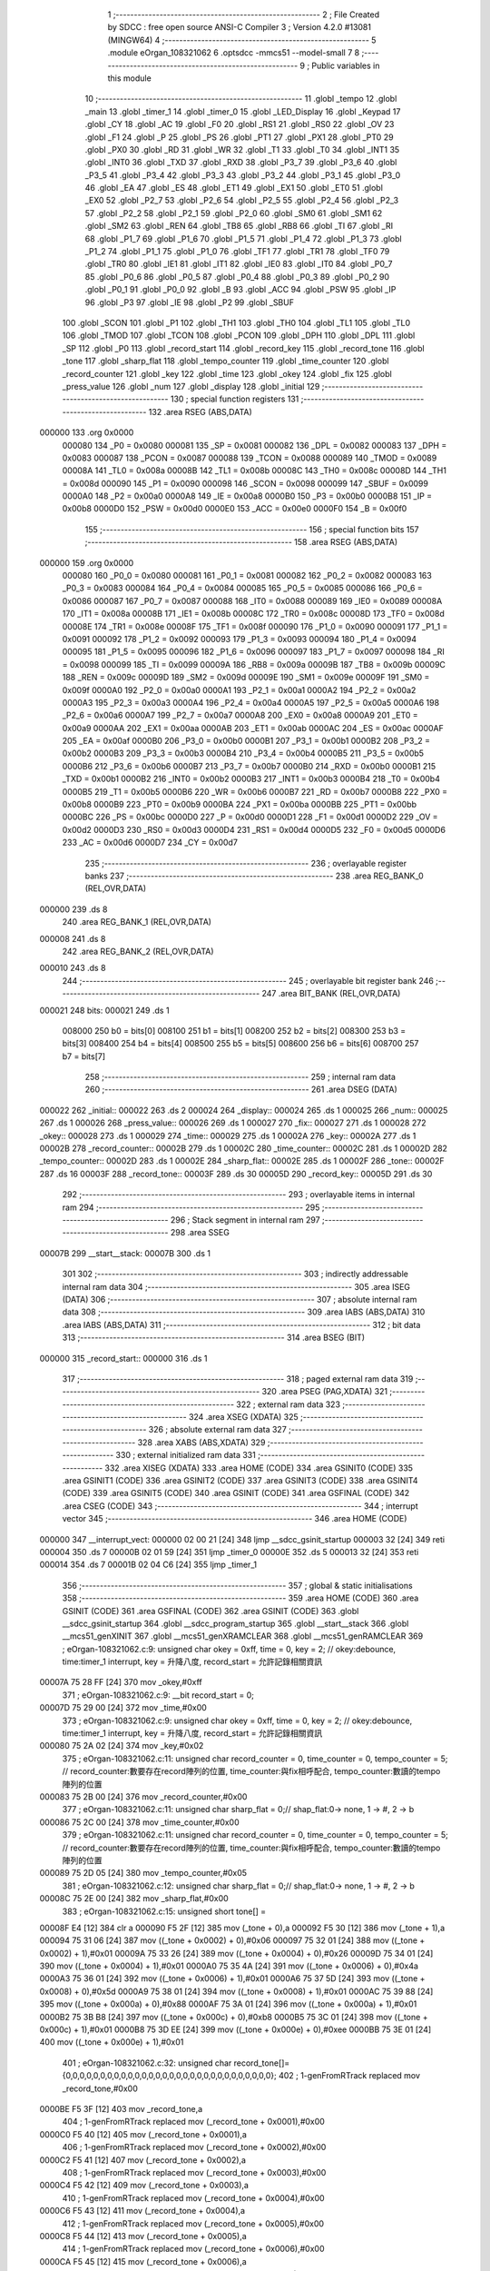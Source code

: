                                       1 ;--------------------------------------------------------
                                      2 ; File Created by SDCC : free open source ANSI-C Compiler
                                      3 ; Version 4.2.0 #13081 (MINGW64)
                                      4 ;--------------------------------------------------------
                                      5 	.module eOrgan_108321062
                                      6 	.optsdcc -mmcs51 --model-small
                                      7 	
                                      8 ;--------------------------------------------------------
                                      9 ; Public variables in this module
                                     10 ;--------------------------------------------------------
                                     11 	.globl _tempo
                                     12 	.globl _main
                                     13 	.globl _timer_1
                                     14 	.globl _timer_0
                                     15 	.globl _LED_Display
                                     16 	.globl _Keypad
                                     17 	.globl _CY
                                     18 	.globl _AC
                                     19 	.globl _F0
                                     20 	.globl _RS1
                                     21 	.globl _RS0
                                     22 	.globl _OV
                                     23 	.globl _F1
                                     24 	.globl _P
                                     25 	.globl _PS
                                     26 	.globl _PT1
                                     27 	.globl _PX1
                                     28 	.globl _PT0
                                     29 	.globl _PX0
                                     30 	.globl _RD
                                     31 	.globl _WR
                                     32 	.globl _T1
                                     33 	.globl _T0
                                     34 	.globl _INT1
                                     35 	.globl _INT0
                                     36 	.globl _TXD
                                     37 	.globl _RXD
                                     38 	.globl _P3_7
                                     39 	.globl _P3_6
                                     40 	.globl _P3_5
                                     41 	.globl _P3_4
                                     42 	.globl _P3_3
                                     43 	.globl _P3_2
                                     44 	.globl _P3_1
                                     45 	.globl _P3_0
                                     46 	.globl _EA
                                     47 	.globl _ES
                                     48 	.globl _ET1
                                     49 	.globl _EX1
                                     50 	.globl _ET0
                                     51 	.globl _EX0
                                     52 	.globl _P2_7
                                     53 	.globl _P2_6
                                     54 	.globl _P2_5
                                     55 	.globl _P2_4
                                     56 	.globl _P2_3
                                     57 	.globl _P2_2
                                     58 	.globl _P2_1
                                     59 	.globl _P2_0
                                     60 	.globl _SM0
                                     61 	.globl _SM1
                                     62 	.globl _SM2
                                     63 	.globl _REN
                                     64 	.globl _TB8
                                     65 	.globl _RB8
                                     66 	.globl _TI
                                     67 	.globl _RI
                                     68 	.globl _P1_7
                                     69 	.globl _P1_6
                                     70 	.globl _P1_5
                                     71 	.globl _P1_4
                                     72 	.globl _P1_3
                                     73 	.globl _P1_2
                                     74 	.globl _P1_1
                                     75 	.globl _P1_0
                                     76 	.globl _TF1
                                     77 	.globl _TR1
                                     78 	.globl _TF0
                                     79 	.globl _TR0
                                     80 	.globl _IE1
                                     81 	.globl _IT1
                                     82 	.globl _IE0
                                     83 	.globl _IT0
                                     84 	.globl _P0_7
                                     85 	.globl _P0_6
                                     86 	.globl _P0_5
                                     87 	.globl _P0_4
                                     88 	.globl _P0_3
                                     89 	.globl _P0_2
                                     90 	.globl _P0_1
                                     91 	.globl _P0_0
                                     92 	.globl _B
                                     93 	.globl _ACC
                                     94 	.globl _PSW
                                     95 	.globl _IP
                                     96 	.globl _P3
                                     97 	.globl _IE
                                     98 	.globl _P2
                                     99 	.globl _SBUF
                                    100 	.globl _SCON
                                    101 	.globl _P1
                                    102 	.globl _TH1
                                    103 	.globl _TH0
                                    104 	.globl _TL1
                                    105 	.globl _TL0
                                    106 	.globl _TMOD
                                    107 	.globl _TCON
                                    108 	.globl _PCON
                                    109 	.globl _DPH
                                    110 	.globl _DPL
                                    111 	.globl _SP
                                    112 	.globl _P0
                                    113 	.globl _record_start
                                    114 	.globl _record_key
                                    115 	.globl _record_tone
                                    116 	.globl _tone
                                    117 	.globl _sharp_flat
                                    118 	.globl _tempo_counter
                                    119 	.globl _time_counter
                                    120 	.globl _record_counter
                                    121 	.globl _key
                                    122 	.globl _time
                                    123 	.globl _okey
                                    124 	.globl _fix
                                    125 	.globl _press_value
                                    126 	.globl _num
                                    127 	.globl _display
                                    128 	.globl _initial
                                    129 ;--------------------------------------------------------
                                    130 ; special function registers
                                    131 ;--------------------------------------------------------
                                    132 	.area RSEG    (ABS,DATA)
      000000                        133 	.org 0x0000
                           000080   134 _P0	=	0x0080
                           000081   135 _SP	=	0x0081
                           000082   136 _DPL	=	0x0082
                           000083   137 _DPH	=	0x0083
                           000087   138 _PCON	=	0x0087
                           000088   139 _TCON	=	0x0088
                           000089   140 _TMOD	=	0x0089
                           00008A   141 _TL0	=	0x008a
                           00008B   142 _TL1	=	0x008b
                           00008C   143 _TH0	=	0x008c
                           00008D   144 _TH1	=	0x008d
                           000090   145 _P1	=	0x0090
                           000098   146 _SCON	=	0x0098
                           000099   147 _SBUF	=	0x0099
                           0000A0   148 _P2	=	0x00a0
                           0000A8   149 _IE	=	0x00a8
                           0000B0   150 _P3	=	0x00b0
                           0000B8   151 _IP	=	0x00b8
                           0000D0   152 _PSW	=	0x00d0
                           0000E0   153 _ACC	=	0x00e0
                           0000F0   154 _B	=	0x00f0
                                    155 ;--------------------------------------------------------
                                    156 ; special function bits
                                    157 ;--------------------------------------------------------
                                    158 	.area RSEG    (ABS,DATA)
      000000                        159 	.org 0x0000
                           000080   160 _P0_0	=	0x0080
                           000081   161 _P0_1	=	0x0081
                           000082   162 _P0_2	=	0x0082
                           000083   163 _P0_3	=	0x0083
                           000084   164 _P0_4	=	0x0084
                           000085   165 _P0_5	=	0x0085
                           000086   166 _P0_6	=	0x0086
                           000087   167 _P0_7	=	0x0087
                           000088   168 _IT0	=	0x0088
                           000089   169 _IE0	=	0x0089
                           00008A   170 _IT1	=	0x008a
                           00008B   171 _IE1	=	0x008b
                           00008C   172 _TR0	=	0x008c
                           00008D   173 _TF0	=	0x008d
                           00008E   174 _TR1	=	0x008e
                           00008F   175 _TF1	=	0x008f
                           000090   176 _P1_0	=	0x0090
                           000091   177 _P1_1	=	0x0091
                           000092   178 _P1_2	=	0x0092
                           000093   179 _P1_3	=	0x0093
                           000094   180 _P1_4	=	0x0094
                           000095   181 _P1_5	=	0x0095
                           000096   182 _P1_6	=	0x0096
                           000097   183 _P1_7	=	0x0097
                           000098   184 _RI	=	0x0098
                           000099   185 _TI	=	0x0099
                           00009A   186 _RB8	=	0x009a
                           00009B   187 _TB8	=	0x009b
                           00009C   188 _REN	=	0x009c
                           00009D   189 _SM2	=	0x009d
                           00009E   190 _SM1	=	0x009e
                           00009F   191 _SM0	=	0x009f
                           0000A0   192 _P2_0	=	0x00a0
                           0000A1   193 _P2_1	=	0x00a1
                           0000A2   194 _P2_2	=	0x00a2
                           0000A3   195 _P2_3	=	0x00a3
                           0000A4   196 _P2_4	=	0x00a4
                           0000A5   197 _P2_5	=	0x00a5
                           0000A6   198 _P2_6	=	0x00a6
                           0000A7   199 _P2_7	=	0x00a7
                           0000A8   200 _EX0	=	0x00a8
                           0000A9   201 _ET0	=	0x00a9
                           0000AA   202 _EX1	=	0x00aa
                           0000AB   203 _ET1	=	0x00ab
                           0000AC   204 _ES	=	0x00ac
                           0000AF   205 _EA	=	0x00af
                           0000B0   206 _P3_0	=	0x00b0
                           0000B1   207 _P3_1	=	0x00b1
                           0000B2   208 _P3_2	=	0x00b2
                           0000B3   209 _P3_3	=	0x00b3
                           0000B4   210 _P3_4	=	0x00b4
                           0000B5   211 _P3_5	=	0x00b5
                           0000B6   212 _P3_6	=	0x00b6
                           0000B7   213 _P3_7	=	0x00b7
                           0000B0   214 _RXD	=	0x00b0
                           0000B1   215 _TXD	=	0x00b1
                           0000B2   216 _INT0	=	0x00b2
                           0000B3   217 _INT1	=	0x00b3
                           0000B4   218 _T0	=	0x00b4
                           0000B5   219 _T1	=	0x00b5
                           0000B6   220 _WR	=	0x00b6
                           0000B7   221 _RD	=	0x00b7
                           0000B8   222 _PX0	=	0x00b8
                           0000B9   223 _PT0	=	0x00b9
                           0000BA   224 _PX1	=	0x00ba
                           0000BB   225 _PT1	=	0x00bb
                           0000BC   226 _PS	=	0x00bc
                           0000D0   227 _P	=	0x00d0
                           0000D1   228 _F1	=	0x00d1
                           0000D2   229 _OV	=	0x00d2
                           0000D3   230 _RS0	=	0x00d3
                           0000D4   231 _RS1	=	0x00d4
                           0000D5   232 _F0	=	0x00d5
                           0000D6   233 _AC	=	0x00d6
                           0000D7   234 _CY	=	0x00d7
                                    235 ;--------------------------------------------------------
                                    236 ; overlayable register banks
                                    237 ;--------------------------------------------------------
                                    238 	.area REG_BANK_0	(REL,OVR,DATA)
      000000                        239 	.ds 8
                                    240 	.area REG_BANK_1	(REL,OVR,DATA)
      000008                        241 	.ds 8
                                    242 	.area REG_BANK_2	(REL,OVR,DATA)
      000010                        243 	.ds 8
                                    244 ;--------------------------------------------------------
                                    245 ; overlayable bit register bank
                                    246 ;--------------------------------------------------------
                                    247 	.area BIT_BANK	(REL,OVR,DATA)
      000021                        248 bits:
      000021                        249 	.ds 1
                           008000   250 	b0 = bits[0]
                           008100   251 	b1 = bits[1]
                           008200   252 	b2 = bits[2]
                           008300   253 	b3 = bits[3]
                           008400   254 	b4 = bits[4]
                           008500   255 	b5 = bits[5]
                           008600   256 	b6 = bits[6]
                           008700   257 	b7 = bits[7]
                                    258 ;--------------------------------------------------------
                                    259 ; internal ram data
                                    260 ;--------------------------------------------------------
                                    261 	.area DSEG    (DATA)
      000022                        262 _initial::
      000022                        263 	.ds 2
      000024                        264 _display::
      000024                        265 	.ds 1
      000025                        266 _num::
      000025                        267 	.ds 1
      000026                        268 _press_value::
      000026                        269 	.ds 1
      000027                        270 _fix::
      000027                        271 	.ds 1
      000028                        272 _okey::
      000028                        273 	.ds 1
      000029                        274 _time::
      000029                        275 	.ds 1
      00002A                        276 _key::
      00002A                        277 	.ds 1
      00002B                        278 _record_counter::
      00002B                        279 	.ds 1
      00002C                        280 _time_counter::
      00002C                        281 	.ds 1
      00002D                        282 _tempo_counter::
      00002D                        283 	.ds 1
      00002E                        284 _sharp_flat::
      00002E                        285 	.ds 1
      00002F                        286 _tone::
      00002F                        287 	.ds 16
      00003F                        288 _record_tone::
      00003F                        289 	.ds 30
      00005D                        290 _record_key::
      00005D                        291 	.ds 30
                                    292 ;--------------------------------------------------------
                                    293 ; overlayable items in internal ram
                                    294 ;--------------------------------------------------------
                                    295 ;--------------------------------------------------------
                                    296 ; Stack segment in internal ram
                                    297 ;--------------------------------------------------------
                                    298 	.area	SSEG
      00007B                        299 __start__stack:
      00007B                        300 	.ds	1
                                    301 
                                    302 ;--------------------------------------------------------
                                    303 ; indirectly addressable internal ram data
                                    304 ;--------------------------------------------------------
                                    305 	.area ISEG    (DATA)
                                    306 ;--------------------------------------------------------
                                    307 ; absolute internal ram data
                                    308 ;--------------------------------------------------------
                                    309 	.area IABS    (ABS,DATA)
                                    310 	.area IABS    (ABS,DATA)
                                    311 ;--------------------------------------------------------
                                    312 ; bit data
                                    313 ;--------------------------------------------------------
                                    314 	.area BSEG    (BIT)
      000000                        315 _record_start::
      000000                        316 	.ds 1
                                    317 ;--------------------------------------------------------
                                    318 ; paged external ram data
                                    319 ;--------------------------------------------------------
                                    320 	.area PSEG    (PAG,XDATA)
                                    321 ;--------------------------------------------------------
                                    322 ; external ram data
                                    323 ;--------------------------------------------------------
                                    324 	.area XSEG    (XDATA)
                                    325 ;--------------------------------------------------------
                                    326 ; absolute external ram data
                                    327 ;--------------------------------------------------------
                                    328 	.area XABS    (ABS,XDATA)
                                    329 ;--------------------------------------------------------
                                    330 ; external initialized ram data
                                    331 ;--------------------------------------------------------
                                    332 	.area XISEG   (XDATA)
                                    333 	.area HOME    (CODE)
                                    334 	.area GSINIT0 (CODE)
                                    335 	.area GSINIT1 (CODE)
                                    336 	.area GSINIT2 (CODE)
                                    337 	.area GSINIT3 (CODE)
                                    338 	.area GSINIT4 (CODE)
                                    339 	.area GSINIT5 (CODE)
                                    340 	.area GSINIT  (CODE)
                                    341 	.area GSFINAL (CODE)
                                    342 	.area CSEG    (CODE)
                                    343 ;--------------------------------------------------------
                                    344 ; interrupt vector
                                    345 ;--------------------------------------------------------
                                    346 	.area HOME    (CODE)
      000000                        347 __interrupt_vect:
      000000 02 00 21         [24]  348 	ljmp	__sdcc_gsinit_startup
      000003 32               [24]  349 	reti
      000004                        350 	.ds	7
      00000B 02 01 59         [24]  351 	ljmp	_timer_0
      00000E                        352 	.ds	5
      000013 32               [24]  353 	reti
      000014                        354 	.ds	7
      00001B 02 04 C6         [24]  355 	ljmp	_timer_1
                                    356 ;--------------------------------------------------------
                                    357 ; global & static initialisations
                                    358 ;--------------------------------------------------------
                                    359 	.area HOME    (CODE)
                                    360 	.area GSINIT  (CODE)
                                    361 	.area GSFINAL (CODE)
                                    362 	.area GSINIT  (CODE)
                                    363 	.globl __sdcc_gsinit_startup
                                    364 	.globl __sdcc_program_startup
                                    365 	.globl __start__stack
                                    366 	.globl __mcs51_genXINIT
                                    367 	.globl __mcs51_genXRAMCLEAR
                                    368 	.globl __mcs51_genRAMCLEAR
                                    369 ;	eOrgan-108321062.c:9: unsigned char okey = 0xff, time = 0, key = 2; // okey:debounce, time:timer_1 interrupt, key = 升降八度, record_start = 允許記錄相關資訊
      00007A 75 28 FF         [24]  370 	mov	_okey,#0xff
                                    371 ;	eOrgan-108321062.c:9: __bit record_start = 0; 
      00007D 75 29 00         [24]  372 	mov	_time,#0x00
                                    373 ;	eOrgan-108321062.c:9: unsigned char okey = 0xff, time = 0, key = 2; // okey:debounce, time:timer_1 interrupt, key = 升降八度, record_start = 允許記錄相關資訊
      000080 75 2A 02         [24]  374 	mov	_key,#0x02
                                    375 ;	eOrgan-108321062.c:11: unsigned char record_counter = 0, time_counter = 0, tempo_counter = 5; // record_counter:數要存在record陣列的位置, time_counter:與fix相呼配合, tempo_counter:數讀的tempo陣列的位置
      000083 75 2B 00         [24]  376 	mov	_record_counter,#0x00
                                    377 ;	eOrgan-108321062.c:11: unsigned char sharp_flat = 0;// shap_flat:0-> none, 1 -> #, 2 -> b 
      000086 75 2C 00         [24]  378 	mov	_time_counter,#0x00
                                    379 ;	eOrgan-108321062.c:11: unsigned char record_counter = 0, time_counter = 0, tempo_counter = 5; // record_counter:數要存在record陣列的位置, time_counter:與fix相呼配合, tempo_counter:數讀的tempo陣列的位置
      000089 75 2D 05         [24]  380 	mov	_tempo_counter,#0x05
                                    381 ;	eOrgan-108321062.c:12: unsigned char sharp_flat = 0;// shap_flat:0-> none, 1 -> #, 2 -> b 
      00008C 75 2E 00         [24]  382 	mov	_sharp_flat,#0x00
                                    383 ;	eOrgan-108321062.c:15: unsigned short tone[] =  
      00008F E4               [12]  384 	clr	a
      000090 F5 2F            [12]  385 	mov	(_tone + 0),a
      000092 F5 30            [12]  386 	mov	(_tone + 1),a
      000094 75 31 06         [24]  387 	mov	((_tone + 0x0002) + 0),#0x06
      000097 75 32 01         [24]  388 	mov	((_tone + 0x0002) + 1),#0x01
      00009A 75 33 26         [24]  389 	mov	((_tone + 0x0004) + 0),#0x26
      00009D 75 34 01         [24]  390 	mov	((_tone + 0x0004) + 1),#0x01
      0000A0 75 35 4A         [24]  391 	mov	((_tone + 0x0006) + 0),#0x4a
      0000A3 75 36 01         [24]  392 	mov	((_tone + 0x0006) + 1),#0x01
      0000A6 75 37 5D         [24]  393 	mov	((_tone + 0x0008) + 0),#0x5d
      0000A9 75 38 01         [24]  394 	mov	((_tone + 0x0008) + 1),#0x01
      0000AC 75 39 88         [24]  395 	mov	((_tone + 0x000a) + 0),#0x88
      0000AF 75 3A 01         [24]  396 	mov	((_tone + 0x000a) + 1),#0x01
      0000B2 75 3B B8         [24]  397 	mov	((_tone + 0x000c) + 0),#0xb8
      0000B5 75 3C 01         [24]  398 	mov	((_tone + 0x000c) + 1),#0x01
      0000B8 75 3D EE         [24]  399 	mov	((_tone + 0x000e) + 0),#0xee
      0000BB 75 3E 01         [24]  400 	mov	((_tone + 0x000e) + 1),#0x01
                                    401 ;	eOrgan-108321062.c:32: unsigned char record_tone[]={0,0,0,0,0,0,0,0,0,0,0,0,0,0,0,0,0,0,0,0,0,0,0,0,0,0,0,0,0,0};
                                    402 ;	1-genFromRTrack replaced	mov	_record_tone,#0x00
      0000BE F5 3F            [12]  403 	mov	_record_tone,a
                                    404 ;	1-genFromRTrack replaced	mov	(_record_tone + 0x0001),#0x00
      0000C0 F5 40            [12]  405 	mov	(_record_tone + 0x0001),a
                                    406 ;	1-genFromRTrack replaced	mov	(_record_tone + 0x0002),#0x00
      0000C2 F5 41            [12]  407 	mov	(_record_tone + 0x0002),a
                                    408 ;	1-genFromRTrack replaced	mov	(_record_tone + 0x0003),#0x00
      0000C4 F5 42            [12]  409 	mov	(_record_tone + 0x0003),a
                                    410 ;	1-genFromRTrack replaced	mov	(_record_tone + 0x0004),#0x00
      0000C6 F5 43            [12]  411 	mov	(_record_tone + 0x0004),a
                                    412 ;	1-genFromRTrack replaced	mov	(_record_tone + 0x0005),#0x00
      0000C8 F5 44            [12]  413 	mov	(_record_tone + 0x0005),a
                                    414 ;	1-genFromRTrack replaced	mov	(_record_tone + 0x0006),#0x00
      0000CA F5 45            [12]  415 	mov	(_record_tone + 0x0006),a
                                    416 ;	1-genFromRTrack replaced	mov	(_record_tone + 0x0007),#0x00
      0000CC F5 46            [12]  417 	mov	(_record_tone + 0x0007),a
                                    418 ;	1-genFromRTrack replaced	mov	(_record_tone + 0x0008),#0x00
      0000CE F5 47            [12]  419 	mov	(_record_tone + 0x0008),a
                                    420 ;	1-genFromRTrack replaced	mov	(_record_tone + 0x0009),#0x00
      0000D0 F5 48            [12]  421 	mov	(_record_tone + 0x0009),a
                                    422 ;	1-genFromRTrack replaced	mov	(_record_tone + 0x000a),#0x00
      0000D2 F5 49            [12]  423 	mov	(_record_tone + 0x000a),a
                                    424 ;	1-genFromRTrack replaced	mov	(_record_tone + 0x000b),#0x00
      0000D4 F5 4A            [12]  425 	mov	(_record_tone + 0x000b),a
                                    426 ;	1-genFromRTrack replaced	mov	(_record_tone + 0x000c),#0x00
      0000D6 F5 4B            [12]  427 	mov	(_record_tone + 0x000c),a
                                    428 ;	1-genFromRTrack replaced	mov	(_record_tone + 0x000d),#0x00
      0000D8 F5 4C            [12]  429 	mov	(_record_tone + 0x000d),a
                                    430 ;	1-genFromRTrack replaced	mov	(_record_tone + 0x000e),#0x00
      0000DA F5 4D            [12]  431 	mov	(_record_tone + 0x000e),a
                                    432 ;	1-genFromRTrack replaced	mov	(_record_tone + 0x000f),#0x00
      0000DC F5 4E            [12]  433 	mov	(_record_tone + 0x000f),a
                                    434 ;	1-genFromRTrack replaced	mov	(_record_tone + 0x0010),#0x00
      0000DE F5 4F            [12]  435 	mov	(_record_tone + 0x0010),a
                                    436 ;	1-genFromRTrack replaced	mov	(_record_tone + 0x0011),#0x00
      0000E0 F5 50            [12]  437 	mov	(_record_tone + 0x0011),a
                                    438 ;	1-genFromRTrack replaced	mov	(_record_tone + 0x0012),#0x00
      0000E2 F5 51            [12]  439 	mov	(_record_tone + 0x0012),a
                                    440 ;	1-genFromRTrack replaced	mov	(_record_tone + 0x0013),#0x00
      0000E4 F5 52            [12]  441 	mov	(_record_tone + 0x0013),a
                                    442 ;	1-genFromRTrack replaced	mov	(_record_tone + 0x0014),#0x00
      0000E6 F5 53            [12]  443 	mov	(_record_tone + 0x0014),a
                                    444 ;	1-genFromRTrack replaced	mov	(_record_tone + 0x0015),#0x00
      0000E8 F5 54            [12]  445 	mov	(_record_tone + 0x0015),a
                                    446 ;	1-genFromRTrack replaced	mov	(_record_tone + 0x0016),#0x00
      0000EA F5 55            [12]  447 	mov	(_record_tone + 0x0016),a
                                    448 ;	1-genFromRTrack replaced	mov	(_record_tone + 0x0017),#0x00
      0000EC F5 56            [12]  449 	mov	(_record_tone + 0x0017),a
                                    450 ;	1-genFromRTrack replaced	mov	(_record_tone + 0x0018),#0x00
      0000EE F5 57            [12]  451 	mov	(_record_tone + 0x0018),a
                                    452 ;	1-genFromRTrack replaced	mov	(_record_tone + 0x0019),#0x00
      0000F0 F5 58            [12]  453 	mov	(_record_tone + 0x0019),a
                                    454 ;	1-genFromRTrack replaced	mov	(_record_tone + 0x001a),#0x00
      0000F2 F5 59            [12]  455 	mov	(_record_tone + 0x001a),a
                                    456 ;	1-genFromRTrack replaced	mov	(_record_tone + 0x001b),#0x00
      0000F4 F5 5A            [12]  457 	mov	(_record_tone + 0x001b),a
                                    458 ;	1-genFromRTrack replaced	mov	(_record_tone + 0x001c),#0x00
      0000F6 F5 5B            [12]  459 	mov	(_record_tone + 0x001c),a
                                    460 ;	1-genFromRTrack replaced	mov	(_record_tone + 0x001d),#0x00
      0000F8 F5 5C            [12]  461 	mov	(_record_tone + 0x001d),a
                                    462 ;	eOrgan-108321062.c:33: unsigned char record_key[]={2,2,2,2,2,2,2,2,2,2,2,2,2,2,2,2,2,2,2,2,2,2,2,2,2,2,2,2,2,2};
      0000FA 75 5D 02         [24]  463 	mov	_record_key,#0x02
      0000FD 75 5E 02         [24]  464 	mov	(_record_key + 0x0001),#0x02
      000100 75 5F 02         [24]  465 	mov	(_record_key + 0x0002),#0x02
      000103 75 60 02         [24]  466 	mov	(_record_key + 0x0003),#0x02
      000106 75 61 02         [24]  467 	mov	(_record_key + 0x0004),#0x02
      000109 75 62 02         [24]  468 	mov	(_record_key + 0x0005),#0x02
      00010C 75 63 02         [24]  469 	mov	(_record_key + 0x0006),#0x02
      00010F 75 64 02         [24]  470 	mov	(_record_key + 0x0007),#0x02
      000112 75 65 02         [24]  471 	mov	(_record_key + 0x0008),#0x02
      000115 75 66 02         [24]  472 	mov	(_record_key + 0x0009),#0x02
      000118 75 67 02         [24]  473 	mov	(_record_key + 0x000a),#0x02
      00011B 75 68 02         [24]  474 	mov	(_record_key + 0x000b),#0x02
      00011E 75 69 02         [24]  475 	mov	(_record_key + 0x000c),#0x02
      000121 75 6A 02         [24]  476 	mov	(_record_key + 0x000d),#0x02
      000124 75 6B 02         [24]  477 	mov	(_record_key + 0x000e),#0x02
      000127 75 6C 02         [24]  478 	mov	(_record_key + 0x000f),#0x02
      00012A 75 6D 02         [24]  479 	mov	(_record_key + 0x0010),#0x02
      00012D 75 6E 02         [24]  480 	mov	(_record_key + 0x0011),#0x02
      000130 75 6F 02         [24]  481 	mov	(_record_key + 0x0012),#0x02
      000133 75 70 02         [24]  482 	mov	(_record_key + 0x0013),#0x02
      000136 75 71 02         [24]  483 	mov	(_record_key + 0x0014),#0x02
      000139 75 72 02         [24]  484 	mov	(_record_key + 0x0015),#0x02
      00013C 75 73 02         [24]  485 	mov	(_record_key + 0x0016),#0x02
      00013F 75 74 02         [24]  486 	mov	(_record_key + 0x0017),#0x02
      000142 75 75 02         [24]  487 	mov	(_record_key + 0x0018),#0x02
      000145 75 76 02         [24]  488 	mov	(_record_key + 0x0019),#0x02
      000148 75 77 02         [24]  489 	mov	(_record_key + 0x001a),#0x02
      00014B 75 78 02         [24]  490 	mov	(_record_key + 0x001b),#0x02
      00014E 75 79 02         [24]  491 	mov	(_record_key + 0x001c),#0x02
      000151 75 7A 02         [24]  492 	mov	(_record_key + 0x001d),#0x02
                                    493 ;	eOrgan-108321062.c:10: __bit record_start = 0; 
                                    494 ;	assignBit
      000154 C2 00            [12]  495 	clr	_record_start
                                    496 	.area GSFINAL (CODE)
      000156 02 00 1E         [24]  497 	ljmp	__sdcc_program_startup
                                    498 ;--------------------------------------------------------
                                    499 ; Home
                                    500 ;--------------------------------------------------------
                                    501 	.area HOME    (CODE)
                                    502 	.area HOME    (CODE)
      00001E                        503 __sdcc_program_startup:
      00001E 02 05 15         [24]  504 	ljmp	_main
                                    505 ;	return from main will return to caller
                                    506 ;--------------------------------------------------------
                                    507 ; code
                                    508 ;--------------------------------------------------------
                                    509 	.area CSEG    (CODE)
                                    510 ;------------------------------------------------------------
                                    511 ;Allocation info for local variables in function 'timer_0'
                                    512 ;------------------------------------------------------------
                                    513 ;	eOrgan-108321062.c:52: void timer_0(void) __interrupt (1) __using (1)
                                    514 ;	-----------------------------------------
                                    515 ;	 function timer_0
                                    516 ;	-----------------------------------------
      000159                        517 _timer_0:
                           00000F   518 	ar7 = 0x0f
                           00000E   519 	ar6 = 0x0e
                           00000D   520 	ar5 = 0x0d
                           00000C   521 	ar4 = 0x0c
                           00000B   522 	ar3 = 0x0b
                           00000A   523 	ar2 = 0x0a
                           000009   524 	ar1 = 0x09
                           000008   525 	ar0 = 0x08
      000159 C0 21            [24]  526 	push	bits
      00015B C0 E0            [24]  527 	push	acc
      00015D C0 F0            [24]  528 	push	b
      00015F C0 82            [24]  529 	push	dpl
      000161 C0 83            [24]  530 	push	dph
      000163 C0 07            [24]  531 	push	(0+7)
      000165 C0 06            [24]  532 	push	(0+6)
      000167 C0 05            [24]  533 	push	(0+5)
      000169 C0 04            [24]  534 	push	(0+4)
      00016B C0 03            [24]  535 	push	(0+3)
      00016D C0 02            [24]  536 	push	(0+2)
      00016F C0 01            [24]  537 	push	(0+1)
      000171 C0 00            [24]  538 	push	(0+0)
      000173 C0 D0            [24]  539 	push	psw
      000175 75 D0 08         [24]  540 	mov	psw,#0x08
                                    541 ;	eOrgan-108321062.c:54: if (P1 != 0xf0){ // 1~7 = C~A音階
      000178 74 F0            [12]  542 	mov	a,#0xf0
      00017A B5 90 03         [24]  543 	cjne	a,_P1,00186$
      00017D 02 04 A9         [24]  544 	ljmp	00132$
      000180                        545 00186$:
                                    546 ;	eOrgan-108321062.c:55: if (press_value > 0 && press_value < 8) {
      000180 E5 26            [12]  547 	mov	a,_press_value
      000182 70 03            [24]  548 	jnz	00187$
      000184 02 04 47         [24]  549 	ljmp	00127$
      000187                        550 00187$:
      000187 74 F8            [12]  551 	mov	a,#0x100 - 0x08
      000189 25 26            [12]  552 	add	a,_press_value
      00018B 50 03            [24]  553 	jnc	00188$
      00018D 02 04 47         [24]  554 	ljmp	00127$
      000190                        555 00188$:
                                    556 ;	eOrgan-108321062.c:56: P0 = ~P0;
      000190 E5 80            [12]  557 	mov	a,_P0
      000192 F4               [12]  558 	cpl	a
      000193 F5 80            [12]  559 	mov	_P0,a
                                    560 ;	eOrgan-108321062.c:57: if(sharp_flat == 0){ // 無升降單音
      000195 E5 2E            [12]  561 	mov	a,_sharp_flat
      000197 70 4C            [24]  562 	jnz	00119$
                                    563 ;	eOrgan-108321062.c:58: initial = 65536 -(1000000 / (tone[press_value] * key));
      000199 E5 26            [12]  564 	mov	a,_press_value
      00019B 25 26            [12]  565 	add	a,_press_value
      00019D 24 2F            [12]  566 	add	a,#_tone
      00019F F9               [12]  567 	mov	r1,a
      0001A0 87 82            [24]  568 	mov	dpl,@r1
      0001A2 09               [12]  569 	inc	r1
      0001A3 87 83            [24]  570 	mov	dph,@r1
      0001A5 85 2A 1A         [24]  571 	mov	__mulint_PARM_2,_key
      0001A8 75 1B 00         [24]  572 	mov	(__mulint_PARM_2 + 1),#0x00
      0001AB 75 D0 00         [24]  573 	mov	psw,#0x00
      0001AE 12 07 9D         [24]  574 	lcall	__mulint
      0001B1 75 D0 08         [24]  575 	mov	psw,#0x08
      0001B4 AE 82            [24]  576 	mov	r6,dpl
      0001B6 AF 83            [24]  577 	mov	r7,dph
      0001B8 8E 1A            [24]  578 	mov	__divslong_PARM_2,r6
      0001BA 8F 1B            [24]  579 	mov	(__divslong_PARM_2 + 1),r7
      0001BC 75 1C 00         [24]  580 	mov	(__divslong_PARM_2 + 2),#0x00
      0001BF 75 1D 00         [24]  581 	mov	(__divslong_PARM_2 + 3),#0x00
      0001C2 90 42 40         [24]  582 	mov	dptr,#0x4240
      0001C5 75 F0 0F         [24]  583 	mov	b,#0x0f
      0001C8 E4               [12]  584 	clr	a
      0001C9 75 D0 00         [24]  585 	mov	psw,#0x00
      0001CC 12 07 BA         [24]  586 	lcall	__divslong
      0001CF 75 D0 08         [24]  587 	mov	psw,#0x08
      0001D2 AC 82            [24]  588 	mov	r4,dpl
      0001D4 AD 83            [24]  589 	mov	r5,dph
      0001D6 AE F0            [24]  590 	mov	r6,b
      0001D8 FF               [12]  591 	mov	r7,a
      0001D9 C3               [12]  592 	clr	c
      0001DA E4               [12]  593 	clr	a
      0001DB 9C               [12]  594 	subb	a,r4
      0001DC F5 22            [12]  595 	mov	_initial,a
      0001DE E4               [12]  596 	clr	a
      0001DF 9D               [12]  597 	subb	a,r5
      0001E0 F5 23            [12]  598 	mov	(_initial + 1),a
      0001E2 02 04 24         [24]  599 	ljmp	00120$
      0001E5                        600 00119$:
                                    601 ;	eOrgan-108321062.c:60: else if(sharp_flat == 1){ // 升單音
      0001E5 74 01            [12]  602 	mov	a,#0x01
      0001E7 B5 2E 02         [24]  603 	cjne	a,_sharp_flat,00190$
      0001EA 80 03            [24]  604 	sjmp	00191$
      0001EC                        605 00190$:
      0001EC 02 03 05         [24]  606 	ljmp	00116$
      0001EF                        607 00191$:
                                    608 ;	eOrgan-108321062.c:61: if(press_value == 3){ // E# = F
      0001EF 74 03            [12]  609 	mov	a,#0x03
      0001F1 B5 26 4D         [24]  610 	cjne	a,_press_value,00105$
                                    611 ;	eOrgan-108321062.c:62: initial = 65536 -(1000000 / (tone[press_value + 1] * key));
      0001F4 AF 26            [24]  612 	mov	r7,_press_value
      0001F6 0F               [12]  613 	inc	r7
      0001F7 EF               [12]  614 	mov	a,r7
      0001F8 2F               [12]  615 	add	a,r7
      0001F9 24 2F            [12]  616 	add	a,#_tone
      0001FB F9               [12]  617 	mov	r1,a
      0001FC 87 82            [24]  618 	mov	dpl,@r1
      0001FE 09               [12]  619 	inc	r1
      0001FF 87 83            [24]  620 	mov	dph,@r1
      000201 85 2A 1A         [24]  621 	mov	__mulint_PARM_2,_key
      000204 75 1B 00         [24]  622 	mov	(__mulint_PARM_2 + 1),#0x00
      000207 75 D0 00         [24]  623 	mov	psw,#0x00
      00020A 12 07 9D         [24]  624 	lcall	__mulint
      00020D 75 D0 08         [24]  625 	mov	psw,#0x08
      000210 AE 82            [24]  626 	mov	r6,dpl
      000212 AF 83            [24]  627 	mov	r7,dph
      000214 8E 1A            [24]  628 	mov	__divslong_PARM_2,r6
      000216 8F 1B            [24]  629 	mov	(__divslong_PARM_2 + 1),r7
      000218 75 1C 00         [24]  630 	mov	(__divslong_PARM_2 + 2),#0x00
      00021B 75 1D 00         [24]  631 	mov	(__divslong_PARM_2 + 3),#0x00
      00021E 90 42 40         [24]  632 	mov	dptr,#0x4240
      000221 75 F0 0F         [24]  633 	mov	b,#0x0f
      000224 E4               [12]  634 	clr	a
      000225 75 D0 00         [24]  635 	mov	psw,#0x00
      000228 12 07 BA         [24]  636 	lcall	__divslong
      00022B 75 D0 08         [24]  637 	mov	psw,#0x08
      00022E AC 82            [24]  638 	mov	r4,dpl
      000230 AD 83            [24]  639 	mov	r5,dph
      000232 AE F0            [24]  640 	mov	r6,b
      000234 FF               [12]  641 	mov	r7,a
      000235 C3               [12]  642 	clr	c
      000236 E4               [12]  643 	clr	a
      000237 9C               [12]  644 	subb	a,r4
      000238 F5 22            [12]  645 	mov	_initial,a
      00023A E4               [12]  646 	clr	a
      00023B 9D               [12]  647 	subb	a,r5
      00023C F5 23            [12]  648 	mov	(_initial + 1),a
      00023E 02 04 24         [24]  649 	ljmp	00120$
      000241                        650 00105$:
                                    651 ;	eOrgan-108321062.c:64: else if(press_value == 7){ // B# = high C
      000241 74 07            [12]  652 	mov	a,#0x07
      000243 B5 26 56         [24]  653 	cjne	a,_press_value,00102$
                                    654 ;	eOrgan-108321062.c:65: initial = 65536 -(1000000 / (tone[press_value - 6] * 2 * key));
      000246 E5 26            [12]  655 	mov	a,_press_value
      000248 24 FA            [12]  656 	add	a,#0xfa
      00024A 25 E0            [12]  657 	add	a,acc
      00024C 24 2F            [12]  658 	add	a,#_tone
      00024E F9               [12]  659 	mov	r1,a
      00024F 87 0E            [24]  660 	mov	ar6,@r1
      000251 09               [12]  661 	inc	r1
      000252 87 0F            [24]  662 	mov	ar7,@r1
      000254 EE               [12]  663 	mov	a,r6
      000255 2E               [12]  664 	add	a,r6
      000256 F5 82            [12]  665 	mov	dpl,a
      000258 EF               [12]  666 	mov	a,r7
      000259 33               [12]  667 	rlc	a
      00025A F5 83            [12]  668 	mov	dph,a
      00025C 85 2A 1A         [24]  669 	mov	__mulint_PARM_2,_key
      00025F 75 1B 00         [24]  670 	mov	(__mulint_PARM_2 + 1),#0x00
      000262 75 D0 00         [24]  671 	mov	psw,#0x00
      000265 12 07 9D         [24]  672 	lcall	__mulint
      000268 75 D0 08         [24]  673 	mov	psw,#0x08
      00026B AE 82            [24]  674 	mov	r6,dpl
      00026D AF 83            [24]  675 	mov	r7,dph
      00026F 8E 1A            [24]  676 	mov	__divslong_PARM_2,r6
      000271 8F 1B            [24]  677 	mov	(__divslong_PARM_2 + 1),r7
      000273 75 1C 00         [24]  678 	mov	(__divslong_PARM_2 + 2),#0x00
      000276 75 1D 00         [24]  679 	mov	(__divslong_PARM_2 + 3),#0x00
      000279 90 42 40         [24]  680 	mov	dptr,#0x4240
      00027C 75 F0 0F         [24]  681 	mov	b,#0x0f
      00027F E4               [12]  682 	clr	a
      000280 75 D0 00         [24]  683 	mov	psw,#0x00
      000283 12 07 BA         [24]  684 	lcall	__divslong
      000286 75 D0 08         [24]  685 	mov	psw,#0x08
      000289 AC 82            [24]  686 	mov	r4,dpl
      00028B AD 83            [24]  687 	mov	r5,dph
      00028D AE F0            [24]  688 	mov	r6,b
      00028F FF               [12]  689 	mov	r7,a
      000290 C3               [12]  690 	clr	c
      000291 E4               [12]  691 	clr	a
      000292 9C               [12]  692 	subb	a,r4
      000293 F5 22            [12]  693 	mov	_initial,a
      000295 E4               [12]  694 	clr	a
      000296 9D               [12]  695 	subb	a,r5
      000297 F5 23            [12]  696 	mov	(_initial + 1),a
      000299 02 04 24         [24]  697 	ljmp	00120$
      00029C                        698 00102$:
                                    699 ;	eOrgan-108321062.c:68: initial = 65536 -(1000000 / ((tone[press_value] + tone[press_value + 1])/2 * key));
      00029C E5 26            [12]  700 	mov	a,_press_value
      00029E 25 26            [12]  701 	add	a,_press_value
      0002A0 24 2F            [12]  702 	add	a,#_tone
      0002A2 F9               [12]  703 	mov	r1,a
      0002A3 87 0E            [24]  704 	mov	ar6,@r1
      0002A5 09               [12]  705 	inc	r1
      0002A6 87 0F            [24]  706 	mov	ar7,@r1
      0002A8 AD 26            [24]  707 	mov	r5,_press_value
      0002AA 0D               [12]  708 	inc	r5
      0002AB ED               [12]  709 	mov	a,r5
      0002AC 2D               [12]  710 	add	a,r5
      0002AD 24 2F            [12]  711 	add	a,#_tone
      0002AF F9               [12]  712 	mov	r1,a
      0002B0 87 0C            [24]  713 	mov	ar4,@r1
      0002B2 09               [12]  714 	inc	r1
      0002B3 87 0D            [24]  715 	mov	ar5,@r1
      0002B5 EC               [12]  716 	mov	a,r4
      0002B6 2E               [12]  717 	add	a,r6
      0002B7 FE               [12]  718 	mov	r6,a
      0002B8 ED               [12]  719 	mov	a,r5
      0002B9 3F               [12]  720 	addc	a,r7
      0002BA 8E 82            [24]  721 	mov	dpl,r6
      0002BC C3               [12]  722 	clr	c
      0002BD 13               [12]  723 	rrc	a
      0002BE C5 82            [12]  724 	xch	a,dpl
      0002C0 13               [12]  725 	rrc	a
      0002C1 C5 82            [12]  726 	xch	a,dpl
      0002C3 F5 83            [12]  727 	mov	dph,a
      0002C5 85 2A 1A         [24]  728 	mov	__mulint_PARM_2,_key
      0002C8 75 1B 00         [24]  729 	mov	(__mulint_PARM_2 + 1),#0x00
      0002CB 75 D0 00         [24]  730 	mov	psw,#0x00
      0002CE 12 07 9D         [24]  731 	lcall	__mulint
      0002D1 75 D0 08         [24]  732 	mov	psw,#0x08
      0002D4 AE 82            [24]  733 	mov	r6,dpl
      0002D6 AF 83            [24]  734 	mov	r7,dph
      0002D8 8E 1A            [24]  735 	mov	__divslong_PARM_2,r6
      0002DA 8F 1B            [24]  736 	mov	(__divslong_PARM_2 + 1),r7
      0002DC 75 1C 00         [24]  737 	mov	(__divslong_PARM_2 + 2),#0x00
      0002DF 75 1D 00         [24]  738 	mov	(__divslong_PARM_2 + 3),#0x00
      0002E2 90 42 40         [24]  739 	mov	dptr,#0x4240
      0002E5 75 F0 0F         [24]  740 	mov	b,#0x0f
      0002E8 E4               [12]  741 	clr	a
      0002E9 75 D0 00         [24]  742 	mov	psw,#0x00
      0002EC 12 07 BA         [24]  743 	lcall	__divslong
      0002EF 75 D0 08         [24]  744 	mov	psw,#0x08
      0002F2 AC 82            [24]  745 	mov	r4,dpl
      0002F4 AD 83            [24]  746 	mov	r5,dph
      0002F6 AE F0            [24]  747 	mov	r6,b
      0002F8 FF               [12]  748 	mov	r7,a
      0002F9 C3               [12]  749 	clr	c
      0002FA E4               [12]  750 	clr	a
      0002FB 9C               [12]  751 	subb	a,r4
      0002FC F5 22            [12]  752 	mov	_initial,a
      0002FE E4               [12]  753 	clr	a
      0002FF 9D               [12]  754 	subb	a,r5
      000300 F5 23            [12]  755 	mov	(_initial + 1),a
      000302 02 04 24         [24]  756 	ljmp	00120$
      000305                        757 00116$:
                                    758 ;	eOrgan-108321062.c:71: else if(sharp_flat == 2){ // 降單音
      000305 74 02            [12]  759 	mov	a,#0x02
      000307 B5 2E 02         [24]  760 	cjne	a,_sharp_flat,00196$
      00030A 80 03            [24]  761 	sjmp	00197$
      00030C                        762 00196$:
      00030C 02 04 24         [24]  763 	ljmp	00120$
      00030F                        764 00197$:
                                    765 ;	eOrgan-108321062.c:72: if(press_value == 1){ // Cb = low B 
      00030F 74 01            [12]  766 	mov	a,#0x01
      000311 B5 26 59         [24]  767 	cjne	a,_press_value,00111$
                                    768 ;	eOrgan-108321062.c:73: initial = 65536 -(1000000 / (tone[press_value + 1] / 2 * key));
      000314 AF 26            [24]  769 	mov	r7,_press_value
      000316 0F               [12]  770 	inc	r7
      000317 EF               [12]  771 	mov	a,r7
      000318 2F               [12]  772 	add	a,r7
      000319 24 2F            [12]  773 	add	a,#_tone
      00031B F9               [12]  774 	mov	r1,a
      00031C 87 0E            [24]  775 	mov	ar6,@r1
      00031E 09               [12]  776 	inc	r1
      00031F 87 0F            [24]  777 	mov	ar7,@r1
      000321 8E 82            [24]  778 	mov	dpl,r6
      000323 EF               [12]  779 	mov	a,r7
      000324 C3               [12]  780 	clr	c
      000325 13               [12]  781 	rrc	a
      000326 C5 82            [12]  782 	xch	a,dpl
      000328 13               [12]  783 	rrc	a
      000329 C5 82            [12]  784 	xch	a,dpl
      00032B F5 83            [12]  785 	mov	dph,a
      00032D 85 2A 1A         [24]  786 	mov	__mulint_PARM_2,_key
      000330 75 1B 00         [24]  787 	mov	(__mulint_PARM_2 + 1),#0x00
      000333 75 D0 00         [24]  788 	mov	psw,#0x00
      000336 12 07 9D         [24]  789 	lcall	__mulint
      000339 75 D0 08         [24]  790 	mov	psw,#0x08
      00033C AE 82            [24]  791 	mov	r6,dpl
      00033E AF 83            [24]  792 	mov	r7,dph
      000340 8E 1A            [24]  793 	mov	__divslong_PARM_2,r6
      000342 8F 1B            [24]  794 	mov	(__divslong_PARM_2 + 1),r7
      000344 75 1C 00         [24]  795 	mov	(__divslong_PARM_2 + 2),#0x00
      000347 75 1D 00         [24]  796 	mov	(__divslong_PARM_2 + 3),#0x00
      00034A 90 42 40         [24]  797 	mov	dptr,#0x4240
      00034D 75 F0 0F         [24]  798 	mov	b,#0x0f
      000350 E4               [12]  799 	clr	a
      000351 75 D0 00         [24]  800 	mov	psw,#0x00
      000354 12 07 BA         [24]  801 	lcall	__divslong
      000357 75 D0 08         [24]  802 	mov	psw,#0x08
      00035A AC 82            [24]  803 	mov	r4,dpl
      00035C AD 83            [24]  804 	mov	r5,dph
      00035E AE F0            [24]  805 	mov	r6,b
      000360 FF               [12]  806 	mov	r7,a
      000361 C3               [12]  807 	clr	c
      000362 E4               [12]  808 	clr	a
      000363 9C               [12]  809 	subb	a,r4
      000364 F5 22            [12]  810 	mov	_initial,a
      000366 E4               [12]  811 	clr	a
      000367 9D               [12]  812 	subb	a,r5
      000368 F5 23            [12]  813 	mov	(_initial + 1),a
      00036A 02 04 24         [24]  814 	ljmp	00120$
      00036D                        815 00111$:
                                    816 ;	eOrgan-108321062.c:75: else if(press_value == 4){ // Fb = E
      00036D 74 04            [12]  817 	mov	a,#0x04
      00036F B5 26 4C         [24]  818 	cjne	a,_press_value,00108$
                                    819 ;	eOrgan-108321062.c:76: initial = 65536 -(1000000 / (tone[press_value - 1] * key));
      000372 AF 26            [24]  820 	mov	r7,_press_value
      000374 1F               [12]  821 	dec	r7
      000375 EF               [12]  822 	mov	a,r7
      000376 2F               [12]  823 	add	a,r7
      000377 24 2F            [12]  824 	add	a,#_tone
      000379 F9               [12]  825 	mov	r1,a
      00037A 87 82            [24]  826 	mov	dpl,@r1
      00037C 09               [12]  827 	inc	r1
      00037D 87 83            [24]  828 	mov	dph,@r1
      00037F 85 2A 1A         [24]  829 	mov	__mulint_PARM_2,_key
      000382 75 1B 00         [24]  830 	mov	(__mulint_PARM_2 + 1),#0x00
      000385 75 D0 00         [24]  831 	mov	psw,#0x00
      000388 12 07 9D         [24]  832 	lcall	__mulint
      00038B 75 D0 08         [24]  833 	mov	psw,#0x08
      00038E AE 82            [24]  834 	mov	r6,dpl
      000390 AF 83            [24]  835 	mov	r7,dph
      000392 8E 1A            [24]  836 	mov	__divslong_PARM_2,r6
      000394 8F 1B            [24]  837 	mov	(__divslong_PARM_2 + 1),r7
      000396 75 1C 00         [24]  838 	mov	(__divslong_PARM_2 + 2),#0x00
      000399 75 1D 00         [24]  839 	mov	(__divslong_PARM_2 + 3),#0x00
      00039C 90 42 40         [24]  840 	mov	dptr,#0x4240
      00039F 75 F0 0F         [24]  841 	mov	b,#0x0f
      0003A2 E4               [12]  842 	clr	a
      0003A3 75 D0 00         [24]  843 	mov	psw,#0x00
      0003A6 12 07 BA         [24]  844 	lcall	__divslong
      0003A9 75 D0 08         [24]  845 	mov	psw,#0x08
      0003AC AC 82            [24]  846 	mov	r4,dpl
      0003AE AD 83            [24]  847 	mov	r5,dph
      0003B0 AE F0            [24]  848 	mov	r6,b
      0003B2 FF               [12]  849 	mov	r7,a
      0003B3 C3               [12]  850 	clr	c
      0003B4 E4               [12]  851 	clr	a
      0003B5 9C               [12]  852 	subb	a,r4
      0003B6 F5 22            [12]  853 	mov	_initial,a
      0003B8 E4               [12]  854 	clr	a
      0003B9 9D               [12]  855 	subb	a,r5
      0003BA F5 23            [12]  856 	mov	(_initial + 1),a
      0003BC 80 66            [24]  857 	sjmp	00120$
      0003BE                        858 00108$:
                                    859 ;	eOrgan-108321062.c:78: initial = 65536 -(1000000 / ((tone[press_value-1] + tone[press_value])/2 * key));
      0003BE AF 26            [24]  860 	mov	r7,_press_value
      0003C0 1F               [12]  861 	dec	r7
      0003C1 EF               [12]  862 	mov	a,r7
      0003C2 2F               [12]  863 	add	a,r7
      0003C3 24 2F            [12]  864 	add	a,#_tone
      0003C5 F9               [12]  865 	mov	r1,a
      0003C6 87 0E            [24]  866 	mov	ar6,@r1
      0003C8 09               [12]  867 	inc	r1
      0003C9 87 0F            [24]  868 	mov	ar7,@r1
      0003CB E5 26            [12]  869 	mov	a,_press_value
      0003CD 25 26            [12]  870 	add	a,_press_value
      0003CF 24 2F            [12]  871 	add	a,#_tone
      0003D1 F9               [12]  872 	mov	r1,a
      0003D2 87 0C            [24]  873 	mov	ar4,@r1
      0003D4 09               [12]  874 	inc	r1
      0003D5 87 0D            [24]  875 	mov	ar5,@r1
      0003D7 EC               [12]  876 	mov	a,r4
      0003D8 2E               [12]  877 	add	a,r6
      0003D9 FE               [12]  878 	mov	r6,a
      0003DA ED               [12]  879 	mov	a,r5
      0003DB 3F               [12]  880 	addc	a,r7
      0003DC 8E 82            [24]  881 	mov	dpl,r6
      0003DE C3               [12]  882 	clr	c
      0003DF 13               [12]  883 	rrc	a
      0003E0 C5 82            [12]  884 	xch	a,dpl
      0003E2 13               [12]  885 	rrc	a
      0003E3 C5 82            [12]  886 	xch	a,dpl
      0003E5 F5 83            [12]  887 	mov	dph,a
      0003E7 85 2A 1A         [24]  888 	mov	__mulint_PARM_2,_key
      0003EA 75 1B 00         [24]  889 	mov	(__mulint_PARM_2 + 1),#0x00
      0003ED 75 D0 00         [24]  890 	mov	psw,#0x00
      0003F0 12 07 9D         [24]  891 	lcall	__mulint
      0003F3 75 D0 08         [24]  892 	mov	psw,#0x08
      0003F6 AE 82            [24]  893 	mov	r6,dpl
      0003F8 AF 83            [24]  894 	mov	r7,dph
      0003FA 8E 1A            [24]  895 	mov	__divslong_PARM_2,r6
      0003FC 8F 1B            [24]  896 	mov	(__divslong_PARM_2 + 1),r7
      0003FE 75 1C 00         [24]  897 	mov	(__divslong_PARM_2 + 2),#0x00
      000401 75 1D 00         [24]  898 	mov	(__divslong_PARM_2 + 3),#0x00
      000404 90 42 40         [24]  899 	mov	dptr,#0x4240
      000407 75 F0 0F         [24]  900 	mov	b,#0x0f
      00040A E4               [12]  901 	clr	a
      00040B 75 D0 00         [24]  902 	mov	psw,#0x00
      00040E 12 07 BA         [24]  903 	lcall	__divslong
      000411 75 D0 08         [24]  904 	mov	psw,#0x08
      000414 AC 82            [24]  905 	mov	r4,dpl
      000416 AD 83            [24]  906 	mov	r5,dph
      000418 AE F0            [24]  907 	mov	r6,b
      00041A FF               [12]  908 	mov	r7,a
      00041B C3               [12]  909 	clr	c
      00041C E4               [12]  910 	clr	a
      00041D 9C               [12]  911 	subb	a,r4
      00041E F5 22            [12]  912 	mov	_initial,a
      000420 E4               [12]  913 	clr	a
      000421 9D               [12]  914 	subb	a,r5
      000422 F5 23            [12]  915 	mov	(_initial + 1),a
      000424                        916 00120$:
                                    917 ;	eOrgan-108321062.c:81: TL0 = initial & 0xff; 
      000424 85 22 8A         [24]  918 	mov	_TL0,_initial
                                    919 ;	eOrgan-108321062.c:82: TH0 = initial >> 8; 
      000427 85 23 8C         [24]  920 	mov	_TH0,(_initial + 1)
                                    921 ;	eOrgan-108321062.c:83: if(record_counter < sizeof(record_tone) / sizeof(unsigned char) && record_start == 1){ // 紀錄談奏相關資訊
      00042A 74 E2            [12]  922 	mov	a,#0x100 - 0x1e
      00042C 25 2B            [12]  923 	add	a,_record_counter
      00042E 40 13            [24]  924 	jc	00122$
      000430 30 00 10         [24]  925 	jnb	_record_start,00122$
                                    926 ;	eOrgan-108321062.c:84: record_tone[record_counter] = press_value;
      000433 E5 2B            [12]  927 	mov	a,_record_counter
      000435 24 3F            [12]  928 	add	a,#_record_tone
      000437 F8               [12]  929 	mov	r0,a
      000438 A6 26            [24]  930 	mov	@r0,_press_value
                                    931 ;	eOrgan-108321062.c:85: record_key[record_counter] = key;
      00043A E5 2B            [12]  932 	mov	a,_record_counter
      00043C 24 5D            [12]  933 	add	a,#_record_key
      00043E F8               [12]  934 	mov	r0,a
      00043F A6 2A            [24]  935 	mov	@r0,_key
                                    936 ;	eOrgan-108321062.c:87: record_counter ++;
      000441 05 2B            [12]  937 	inc	_record_counter
      000443                        938 00122$:
                                    939 ;	eOrgan-108321062.c:89: record_start = 0;
                                    940 ;	assignBit
      000443 C2 00            [12]  941 	clr	_record_start
      000445 80 62            [24]  942 	sjmp	00132$
      000447                        943 00127$:
                                    944 ;	eOrgan-108321062.c:91: else if(press_value == 12){ // C 放音樂
      000447 74 0C            [12]  945 	mov	a,#0x0c
      000449 B5 26 5D         [24]  946 	cjne	a,_press_value,00132$
                                    947 ;	eOrgan-108321062.c:92: P0 = ~P0;
      00044C E5 80            [12]  948 	mov	a,_P0
      00044E F4               [12]  949 	cpl	a
      00044F F5 80            [12]  950 	mov	_P0,a
                                    951 ;	eOrgan-108321062.c:93: initial = 65536 -(1000000 / (tone[record_tone[time]] * record_key[time]));
      000451 E5 29            [12]  952 	mov	a,_time
      000453 24 3F            [12]  953 	add	a,#_record_tone
      000455 F9               [12]  954 	mov	r1,a
      000456 E7               [12]  955 	mov	a,@r1
      000457 27               [12]  956 	add	a,@r1
      000458 24 2F            [12]  957 	add	a,#_tone
      00045A F9               [12]  958 	mov	r1,a
      00045B 87 82            [24]  959 	mov	dpl,@r1
      00045D 09               [12]  960 	inc	r1
      00045E 87 83            [24]  961 	mov	dph,@r1
      000460 E5 29            [12]  962 	mov	a,_time
      000462 24 5D            [12]  963 	add	a,#_record_key
      000464 F9               [12]  964 	mov	r1,a
      000465 87 0F            [24]  965 	mov	ar7,@r1
      000467 8F 1A            [24]  966 	mov	__mulint_PARM_2,r7
      000469 75 1B 00         [24]  967 	mov	(__mulint_PARM_2 + 1),#0x00
      00046C 75 D0 00         [24]  968 	mov	psw,#0x00
      00046F 12 07 9D         [24]  969 	lcall	__mulint
      000472 75 D0 08         [24]  970 	mov	psw,#0x08
      000475 AE 82            [24]  971 	mov	r6,dpl
      000477 AF 83            [24]  972 	mov	r7,dph
      000479 8E 1A            [24]  973 	mov	__divslong_PARM_2,r6
      00047B 8F 1B            [24]  974 	mov	(__divslong_PARM_2 + 1),r7
      00047D 75 1C 00         [24]  975 	mov	(__divslong_PARM_2 + 2),#0x00
      000480 75 1D 00         [24]  976 	mov	(__divslong_PARM_2 + 3),#0x00
      000483 90 42 40         [24]  977 	mov	dptr,#0x4240
      000486 75 F0 0F         [24]  978 	mov	b,#0x0f
      000489 E4               [12]  979 	clr	a
      00048A 75 D0 00         [24]  980 	mov	psw,#0x00
      00048D 12 07 BA         [24]  981 	lcall	__divslong
      000490 75 D0 08         [24]  982 	mov	psw,#0x08
      000493 AC 82            [24]  983 	mov	r4,dpl
      000495 AD 83            [24]  984 	mov	r5,dph
      000497 AE F0            [24]  985 	mov	r6,b
      000499 FF               [12]  986 	mov	r7,a
      00049A C3               [12]  987 	clr	c
      00049B E4               [12]  988 	clr	a
      00049C 9C               [12]  989 	subb	a,r4
      00049D F5 22            [12]  990 	mov	_initial,a
      00049F E4               [12]  991 	clr	a
      0004A0 9D               [12]  992 	subb	a,r5
      0004A1 F5 23            [12]  993 	mov	(_initial + 1),a
                                    994 ;	eOrgan-108321062.c:94: TL0 = initial & 0xff;
      0004A3 85 22 8A         [24]  995 	mov	_TL0,_initial
                                    996 ;	eOrgan-108321062.c:95: TH0 = initial >> 8;
      0004A6 85 23 8C         [24]  997 	mov	_TH0,(_initial + 1)
      0004A9                        998 00132$:
                                    999 ;	eOrgan-108321062.c:99: }
      0004A9 D0 D0            [24] 1000 	pop	psw
      0004AB D0 00            [24] 1001 	pop	(0+0)
      0004AD D0 01            [24] 1002 	pop	(0+1)
      0004AF D0 02            [24] 1003 	pop	(0+2)
      0004B1 D0 03            [24] 1004 	pop	(0+3)
      0004B3 D0 04            [24] 1005 	pop	(0+4)
      0004B5 D0 05            [24] 1006 	pop	(0+5)
      0004B7 D0 06            [24] 1007 	pop	(0+6)
      0004B9 D0 07            [24] 1008 	pop	(0+7)
      0004BB D0 83            [24] 1009 	pop	dph
      0004BD D0 82            [24] 1010 	pop	dpl
      0004BF D0 F0            [24] 1011 	pop	b
      0004C1 D0 E0            [24] 1012 	pop	acc
      0004C3 D0 21            [24] 1013 	pop	bits
      0004C5 32               [24] 1014 	reti
                                   1015 ;------------------------------------------------------------
                                   1016 ;Allocation info for local variables in function 'timer_1'
                                   1017 ;------------------------------------------------------------
                                   1018 ;	eOrgan-108321062.c:101: void timer_1(void) __interrupt (3) __using (2){
                                   1019 ;	-----------------------------------------
                                   1020 ;	 function timer_1
                                   1021 ;	-----------------------------------------
      0004C6                       1022 _timer_1:
                           000017  1023 	ar7 = 0x17
                           000016  1024 	ar6 = 0x16
                           000015  1025 	ar5 = 0x15
                           000014  1026 	ar4 = 0x14
                           000013  1027 	ar3 = 0x13
                           000012  1028 	ar2 = 0x12
                           000011  1029 	ar1 = 0x11
                           000010  1030 	ar0 = 0x10
      0004C6 C0 E0            [24] 1031 	push	acc
      0004C8 C0 D0            [24] 1032 	push	psw
      0004CA 75 D0 10         [24] 1033 	mov	psw,#0x10
                                   1034 ;	eOrgan-108321062.c:102: if (P1 != 0xf0){
      0004CD 74 F0            [12] 1035 	mov	a,#0xf0
      0004CF B5 90 02         [24] 1036 	cjne	a,_P1,00135$
      0004D2 80 3C            [24] 1037 	sjmp	00113$
      0004D4                       1038 00135$:
                                   1039 ;	eOrgan-108321062.c:103: if(press_value == 12){ // C 放音樂
      0004D4 74 0C            [12] 1040 	mov	a,#0x0c
      0004D6 B5 26 37         [24] 1041 	cjne	a,_press_value,00113$
                                   1042 ;	eOrgan-108321062.c:104: time_counter += 1;
      0004D9 E5 2C            [12] 1043 	mov	a,_time_counter
      0004DB FF               [12] 1044 	mov	r7,a
      0004DC 04               [12] 1045 	inc	a
      0004DD F5 2C            [12] 1046 	mov	_time_counter,a
                                   1047 ;	eOrgan-108321062.c:106: if(tempo_counter > 3){
      0004DF E5 2D            [12] 1048 	mov	a,_tempo_counter
      0004E1 24 FC            [12] 1049 	add	a,#0xff - 0x03
      0004E3 50 05            [24] 1050 	jnc	00102$
                                   1051 ;	eOrgan-108321062.c:107: fix = 10;
      0004E5 75 27 0A         [24] 1052 	mov	_fix,#0x0a
      0004E8 80 03            [24] 1053 	sjmp	00103$
      0004EA                       1054 00102$:
                                   1055 ;	eOrgan-108321062.c:109: fix = 100;
      0004EA 75 27 64         [24] 1056 	mov	_fix,#0x64
      0004ED                       1057 00103$:
                                   1058 ;	eOrgan-108321062.c:111: if (time_counter >= fix){ // 為下次單音撥放做準備
      0004ED C3               [12] 1059 	clr	c
      0004EE E5 2C            [12] 1060 	mov	a,_time_counter
      0004F0 95 27            [12] 1061 	subb	a,_fix
      0004F2 40 16            [24] 1062 	jc	00108$
                                   1063 ;	eOrgan-108321062.c:112: time_counter = 0;
      0004F4 75 2C 00         [24] 1064 	mov	_time_counter,#0x00
                                   1065 ;	eOrgan-108321062.c:113: time ++;
      0004F7 05 29            [12] 1066 	inc	_time
                                   1067 ;	eOrgan-108321062.c:115: if (time >= sizeof(record_tone) / sizeof(unsigned char) || record_tone[time] == 0){
      0004F9 74 E2            [12] 1068 	mov	a,#0x100 - 0x1e
      0004FB 25 29            [12] 1069 	add	a,_time
      0004FD 40 08            [24] 1070 	jc	00104$
      0004FF E5 29            [12] 1071 	mov	a,_time
      000501 24 3F            [12] 1072 	add	a,#_record_tone
      000503 F9               [12] 1073 	mov	r1,a
      000504 E7               [12] 1074 	mov	a,@r1
      000505 70 03            [24] 1075 	jnz	00108$
      000507                       1076 00104$:
                                   1077 ;	eOrgan-108321062.c:116: time = 0;
      000507 75 29 00         [24] 1078 	mov	_time,#0x00
      00050A                       1079 00108$:
                                   1080 ;	eOrgan-108321062.c:119: TL1 = TIMER_TEMPO & 0xff;
      00050A 75 8B EF         [24] 1081 	mov	_TL1,#0xef
                                   1082 ;	eOrgan-108321062.c:120: TH1 = TIMER_TEMPO >> 8;
      00050D 75 8D D8         [24] 1083 	mov	_TH1,#0xd8
      000510                       1084 00113$:
                                   1085 ;	eOrgan-108321062.c:123: }
      000510 D0 D0            [24] 1086 	pop	psw
      000512 D0 E0            [24] 1087 	pop	acc
      000514 32               [24] 1088 	reti
                                   1089 ;	eliminated unneeded push/pop dpl
                                   1090 ;	eliminated unneeded push/pop dph
                                   1091 ;	eliminated unneeded push/pop b
                                   1092 ;------------------------------------------------------------
                                   1093 ;Allocation info for local variables in function 'main'
                                   1094 ;------------------------------------------------------------
                                   1095 ;i                         Allocated to registers r7 
                                   1096 ;------------------------------------------------------------
                                   1097 ;	eOrgan-108321062.c:125: void main() 
                                   1098 ;	-----------------------------------------
                                   1099 ;	 function main
                                   1100 ;	-----------------------------------------
      000515                       1101 _main:
                           000007  1102 	ar7 = 0x07
                           000006  1103 	ar6 = 0x06
                           000005  1104 	ar5 = 0x05
                           000004  1105 	ar4 = 0x04
                           000003  1106 	ar3 = 0x03
                           000002  1107 	ar2 = 0x02
                           000001  1108 	ar1 = 0x01
                           000000  1109 	ar0 = 0x00
                                   1110 ;	eOrgan-108321062.c:127: P0 = 0xf0;                                                  // speaker and 7-display location 
      000515 75 80 F0         [24] 1111 	mov	_P0,#0xf0
                                   1112 ;	eOrgan-108321062.c:128: P1 = 0xf0;                                                  // 4*4keypad
      000518 75 90 F0         [24] 1113 	mov	_P1,#0xf0
                                   1114 ;	eOrgan-108321062.c:129: P2 = 0xff;                                                  // LED number
      00051B 75 A0 FF         [24] 1115 	mov	_P2,#0xff
                                   1116 ;	eOrgan-108321062.c:131: TMOD = 0x11; 
      00051E 75 89 11         [24] 1117 	mov	_TMOD,#0x11
                                   1118 ;	eOrgan-108321062.c:132: TCON = 0x50;
      000521 75 88 50         [24] 1119 	mov	_TCON,#0x50
                                   1120 ;	eOrgan-108321062.c:133: IE = 0x8a;
      000524 75 A8 8A         [24] 1121 	mov	_IE,#0x8a
                                   1122 ;	eOrgan-108321062.c:135: while (1) {
      000527 7F 00            [12] 1123 	mov	r7,#0x00
      000529                       1124 00134$:
                                   1125 ;	eOrgan-108321062.c:136: num = Keypad();
      000529 C0 07            [24] 1126 	push	ar7
      00052B 12 08 C5         [24] 1127 	lcall	_Keypad
      00052E 85 82 25         [24] 1128 	mov	_num,dpl
      000531 D0 07            [24] 1129 	pop	ar7
                                   1130 ;	eOrgan-108321062.c:137: if (num != okey && okey == 0xff) {
      000533 E5 28            [12] 1131 	mov	a,_okey
      000535 B5 25 03         [24] 1132 	cjne	a,_num,00213$
      000538 02 06 1B         [24] 1133 	ljmp	00131$
      00053B                       1134 00213$:
      00053B 74 FF            [12] 1135 	mov	a,#0xff
      00053D B5 28 02         [24] 1136 	cjne	a,_okey,00214$
      000540 80 03            [24] 1137 	sjmp	00215$
      000542                       1138 00214$:
      000542 02 06 1B         [24] 1139 	ljmp	00131$
      000545                       1140 00215$:
                                   1141 ;	eOrgan-108321062.c:138: display = num;
      000545 85 25 24         [24] 1142 	mov	_display,_num
                                   1143 ;	eOrgan-108321062.c:139: press_value = num;
      000548 85 25 26         [24] 1144 	mov	_press_value,_num
                                   1145 ;	eOrgan-108321062.c:140: record_start = 1;
                                   1146 ;	assignBit
      00054B D2 00            [12] 1147 	setb	_record_start
                                   1148 ;	eOrgan-108321062.c:142: if(press_value == 0){ // 0 重置
      00054D E5 26            [12] 1149 	mov	a,_press_value
      00054F 70 23            [24] 1150 	jnz	00110$
                                   1151 ;	eOrgan-108321062.c:146: record_counter = 0;
      000551 8F 06            [24] 1152 	mov	ar6,r7
      000553                       1153 00137$:
                                   1154 ;	eOrgan-108321062.c:143: for(char i; i <= sizeof(record_tone) / sizeof(unsigned char); i++){
      000553 EE               [12] 1155 	mov	a,r6
      000554 24 E1            [12] 1156 	add	a,#0xff - 0x1e
      000556 40 09            [24] 1157 	jc	00158$
                                   1158 ;	eOrgan-108321062.c:144: record_tone[i] = 0;
      000558 EE               [12] 1159 	mov	a,r6
      000559 24 3F            [12] 1160 	add	a,#_record_tone
      00055B F8               [12] 1161 	mov	r0,a
      00055C 76 00            [12] 1162 	mov	@r0,#0x00
                                   1163 ;	eOrgan-108321062.c:143: for(char i; i <= sizeof(record_tone) / sizeof(unsigned char); i++){
      00055E 0E               [12] 1164 	inc	r6
      00055F 80 F2            [24] 1165 	sjmp	00137$
      000561                       1166 00158$:
      000561 8E 07            [24] 1167 	mov	ar7,r6
                                   1168 ;	eOrgan-108321062.c:146: record_counter = 0;
      000563 75 2B 00         [24] 1169 	mov	_record_counter,#0x00
                                   1170 ;	eOrgan-108321062.c:147: tempo_counter = 5;
      000566 75 2D 05         [24] 1171 	mov	_tempo_counter,#0x05
                                   1172 ;	eOrgan-108321062.c:148: time_counter = 0;
      000569 75 2C 00         [24] 1173 	mov	_time_counter,#0x00
                                   1174 ;	eOrgan-108321062.c:149: time = 0;
      00056C 75 29 00         [24] 1175 	mov	_time,#0x00
                                   1176 ;	eOrgan-108321062.c:150: key = 2;
      00056F 75 2A 02         [24] 1177 	mov	_key,#0x02
      000572 80 5D            [24] 1178 	sjmp	00111$
      000574                       1179 00110$:
                                   1180 ;	eOrgan-108321062.c:152: else if (press_value == 8 && key > 1){ // 8 降key
      000574 74 08            [12] 1181 	mov	a,#0x08
      000576 B5 26 46         [24] 1182 	cjne	a,_press_value,00106$
      000579 E5 2A            [12] 1183 	mov	a,_key
      00057B 24 FE            [12] 1184 	add	a,#0xff - 0x01
      00057D 50 40            [24] 1185 	jnc	00106$
                                   1186 ;	eOrgan-108321062.c:153: key *= 0.5;
      00057F 85 2A 82         [24] 1187 	mov	dpl,_key
      000582 C0 07            [24] 1188 	push	ar7
      000584 12 08 B2         [24] 1189 	lcall	___uchar2fs
      000587 AB 82            [24] 1190 	mov	r3,dpl
      000589 AC 83            [24] 1191 	mov	r4,dph
      00058B AD F0            [24] 1192 	mov	r5,b
      00058D FE               [12] 1193 	mov	r6,a
      00058E C0 03            [24] 1194 	push	ar3
      000590 C0 04            [24] 1195 	push	ar4
      000592 C0 05            [24] 1196 	push	ar5
      000594 C0 06            [24] 1197 	push	ar6
      000596 90 00 00         [24] 1198 	mov	dptr,#(0x00&0x00ff)
      000599 E4               [12] 1199 	clr	a
      00059A F5 F0            [12] 1200 	mov	b,a
      00059C 74 3F            [12] 1201 	mov	a,#0x3f
      00059E 12 06 99         [24] 1202 	lcall	___fsmul
      0005A1 AB 82            [24] 1203 	mov	r3,dpl
      0005A3 AC 83            [24] 1204 	mov	r4,dph
      0005A5 AD F0            [24] 1205 	mov	r5,b
      0005A7 FE               [12] 1206 	mov	r6,a
      0005A8 E5 81            [12] 1207 	mov	a,sp
      0005AA 24 FC            [12] 1208 	add	a,#0xfc
      0005AC F5 81            [12] 1209 	mov	sp,a
      0005AE 8B 82            [24] 1210 	mov	dpl,r3
      0005B0 8C 83            [24] 1211 	mov	dph,r4
      0005B2 8D F0            [24] 1212 	mov	b,r5
      0005B4 EE               [12] 1213 	mov	a,r6
      0005B5 12 08 BD         [24] 1214 	lcall	___fs2uchar
      0005B8 85 82 2A         [24] 1215 	mov	_key,dpl
      0005BB D0 07            [24] 1216 	pop	ar7
      0005BD 80 12            [24] 1217 	sjmp	00111$
      0005BF                       1218 00106$:
                                   1219 ;	eOrgan-108321062.c:155: else if (press_value == 9 && key < 128){ // 9 升key
      0005BF 74 09            [12] 1220 	mov	a,#0x09
      0005C1 B5 26 0D         [24] 1221 	cjne	a,_press_value,00111$
      0005C4 74 80            [12] 1222 	mov	a,#0x100 - 0x80
      0005C6 25 2A            [12] 1223 	add	a,_key
      0005C8 40 07            [24] 1224 	jc	00111$
                                   1225 ;	eOrgan-108321062.c:156: key *= 2;
      0005CA E5 2A            [12] 1226 	mov	a,_key
      0005CC FE               [12] 1227 	mov	r6,a
      0005CD 25 E0            [12] 1228 	add	a,acc
      0005CF F5 2A            [12] 1229 	mov	_key,a
      0005D1                       1230 00111$:
                                   1231 ;	eOrgan-108321062.c:158: if(press_value == 10 && tempo_counter > 0){ // A 減速
      0005D1 74 0A            [12] 1232 	mov	a,#0x0a
      0005D3 B5 26 09         [24] 1233 	cjne	a,_press_value,00113$
      0005D6 E5 2D            [12] 1234 	mov	a,_tempo_counter
      0005D8 60 05            [24] 1235 	jz	00113$
                                   1236 ;	eOrgan-108321062.c:159: tempo_counter --;
      0005DA 15 2D            [12] 1237 	dec	_tempo_counter
                                   1238 ;	eOrgan-108321062.c:160: display = tempo_counter;
      0005DC 85 2D 24         [24] 1239 	mov	_display,_tempo_counter
      0005DF                       1240 00113$:
                                   1241 ;	eOrgan-108321062.c:162: if(press_value == 11 && tempo_counter < 9){ // B 加速
      0005DF 74 0B            [12] 1242 	mov	a,#0x0b
      0005E1 B5 26 0B         [24] 1243 	cjne	a,_press_value,00116$
      0005E4 74 F7            [12] 1244 	mov	a,#0x100 - 0x09
      0005E6 25 2D            [12] 1245 	add	a,_tempo_counter
      0005E8 40 05            [24] 1246 	jc	00116$
                                   1247 ;	eOrgan-108321062.c:163: tempo_counter ++;
      0005EA 05 2D            [12] 1248 	inc	_tempo_counter
                                   1249 ;	eOrgan-108321062.c:164: display = tempo_counter;
      0005EC 85 2D 24         [24] 1250 	mov	_display,_tempo_counter
      0005EF                       1251 00116$:
                                   1252 ;	eOrgan-108321062.c:166: if(press_value == 13){ // D 升單音
      0005EF 74 0D            [12] 1253 	mov	a,#0x0d
      0005F1 B5 26 11         [24] 1254 	cjne	a,_press_value,00123$
                                   1255 ;	eOrgan-108321062.c:167: if(sharp_flat == 0 || sharp_flat == 2){ 
      0005F4 E5 2E            [12] 1256 	mov	a,_sharp_flat
      0005F6 60 05            [24] 1257 	jz	00118$
      0005F8 74 02            [12] 1258 	mov	a,#0x02
      0005FA B5 2E 05         [24] 1259 	cjne	a,_sharp_flat,00119$
      0005FD                       1260 00118$:
                                   1261 ;	eOrgan-108321062.c:168: sharp_flat = 1;
      0005FD 75 2E 01         [24] 1262 	mov	_sharp_flat,#0x01
      000600 80 03            [24] 1263 	sjmp	00123$
      000602                       1264 00119$:
                                   1265 ;	eOrgan-108321062.c:170: sharp_flat = 0; // 在按一次回復無升降音
      000602 75 2E 00         [24] 1266 	mov	_sharp_flat,#0x00
      000605                       1267 00123$:
                                   1268 ;	eOrgan-108321062.c:173: if(press_value == 14){ // E 降單音
      000605 74 0E            [12] 1269 	mov	a,#0x0e
      000607 B5 26 11         [24] 1270 	cjne	a,_press_value,00131$
                                   1271 ;	eOrgan-108321062.c:174: if(sharp_flat == 0 || sharp_flat == 1){
      00060A E5 2E            [12] 1272 	mov	a,_sharp_flat
      00060C 60 05            [24] 1273 	jz	00124$
      00060E 74 01            [12] 1274 	mov	a,#0x01
      000610 B5 2E 05         [24] 1275 	cjne	a,_sharp_flat,00125$
      000613                       1276 00124$:
                                   1277 ;	eOrgan-108321062.c:175: sharp_flat = 2;
      000613 75 2E 02         [24] 1278 	mov	_sharp_flat,#0x02
      000616 80 03            [24] 1279 	sjmp	00131$
      000618                       1280 00125$:
                                   1281 ;	eOrgan-108321062.c:177: sharp_flat = 0; // 在按一次回復無升降音
      000618 75 2E 00         [24] 1282 	mov	_sharp_flat,#0x00
      00061B                       1283 00131$:
                                   1284 ;	eOrgan-108321062.c:181: LED_Display(display);
      00061B AC 24            [24] 1285 	mov	r4,_display
      00061D 7D 00            [12] 1286 	mov	r5,#0x00
      00061F 7E 00            [12] 1287 	mov	r6,#0x00
      000621 8C 82            [24] 1288 	mov	dpl,r4
      000623 8D 83            [24] 1289 	mov	dph,r5
      000625 8E F0            [24] 1290 	mov	b,r6
      000627 C0 07            [24] 1291 	push	ar7
      000629 12 08 52         [24] 1292 	lcall	_LED_Display
      00062C D0 07            [24] 1293 	pop	ar7
                                   1294 ;	eOrgan-108321062.c:182: okey = num;
      00062E 85 25 28         [24] 1295 	mov	_okey,_num
                                   1296 ;	eOrgan-108321062.c:184: }
      000631 02 05 29         [24] 1297 	ljmp	00134$
                                   1298 	.area CSEG    (CODE)
                                   1299 	.area CONST   (CODE)
      0009DE                       1300 _tempo:
      0009DE EF                    1301 	.db #0xef	; 239
      0009DF 28                    1302 	.db #0x28	; 40
      0009E0 40                    1303 	.db #0x40	; 64
      0009E1 58                    1304 	.db #0x58	; 88	'X'
      0009E2 60                    1305 	.db #0x60	; 96
      0009E3 50                    1306 	.db #0x50	; 80	'P'
      0009E4 40                    1307 	.db #0x40	; 64
      0009E5 30                    1308 	.db #0x30	; 48	'0'
      0009E6 20                    1309 	.db #0x20	; 32
      0009E7 10                    1310 	.db #0x10	; 16
                                   1311 	.area XINIT   (CODE)
                                   1312 	.area CABS    (ABS,CODE)
